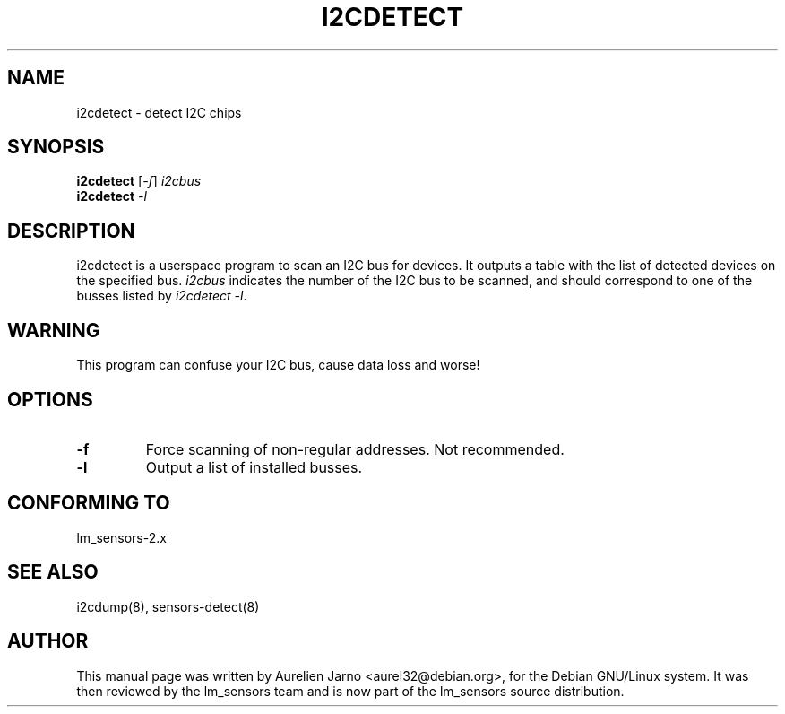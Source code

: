.TH I2CDETECT 8 "March 2004"
.SH NAME
i2cdetect \- detect I\u2\dC chips

.SH SYNOPSIS
.B i2cdetect
.RI [ -f ]
.I i2cbus
.br
.B i2cdetect
.I -l

.SH DESCRIPTION
i2cdetect is a userspace program to scan an I\u2\dC bus for devices. It
outputs a table with the list of detected devices on the specified bus.
\fIi2cbus\fR indicates the number of the I\u2\dC bus to be scanned, and
should correspond to one of the busses listed by \fIi2cdetect -l\fR.

.SH WARNING
This program can confuse your I\u2\dC bus, cause data loss and worse!

.SH OPTIONS
.TP
.B "\-f"
Force scanning of non-regular addresses. Not recommended.
.TP
.B "\-l"
Output a list of installed busses.

.SH CONFORMING TO
lm_sensors-2.x

.SH SEE ALSO
i2cdump(8), sensors-detect(8)

.SH AUTHOR
This manual page was written by Aurelien Jarno <aurel32@debian.org>, for
the Debian GNU/Linux system. It was then reviewed by the lm_sensors team and
is now part of the lm_sensors source distribution.
